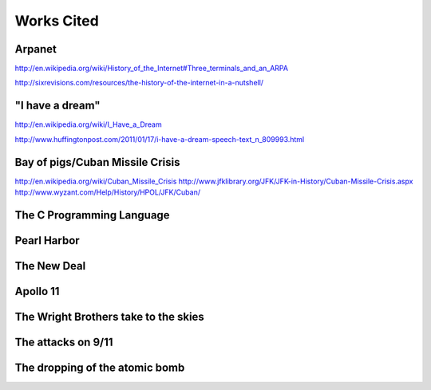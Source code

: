 Works Cited
************

Arpanet
=======

http://en.wikipedia.org/wiki/History_of_the_Internet#Three_terminals_and_an_ARPA

http://sixrevisions.com/resources/the-history-of-the-internet-in-a-nutshell/

"I have a dream"
================

http://en.wikipedia.org/wiki/I_Have_a_Dream

http://www.huffingtonpost.com/2011/01/17/i-have-a-dream-speech-text_n_809993.html

Bay of pigs/Cuban Missile Crisis
================================

http://en.wikipedia.org/wiki/Cuban_Missile_Crisis
http://www.jfklibrary.org/JFK/JFK-in-History/Cuban-Missile-Crisis.aspx
http://www.wyzant.com/Help/History/HPOL/JFK/Cuban/

The C Programming Language
==========================

Pearl Harbor
============

The New Deal
============

Apollo 11
=========

The Wright Brothers take to the skies
=====================================

The attacks on 9/11
===================

The dropping of the atomic bomb
===============================
